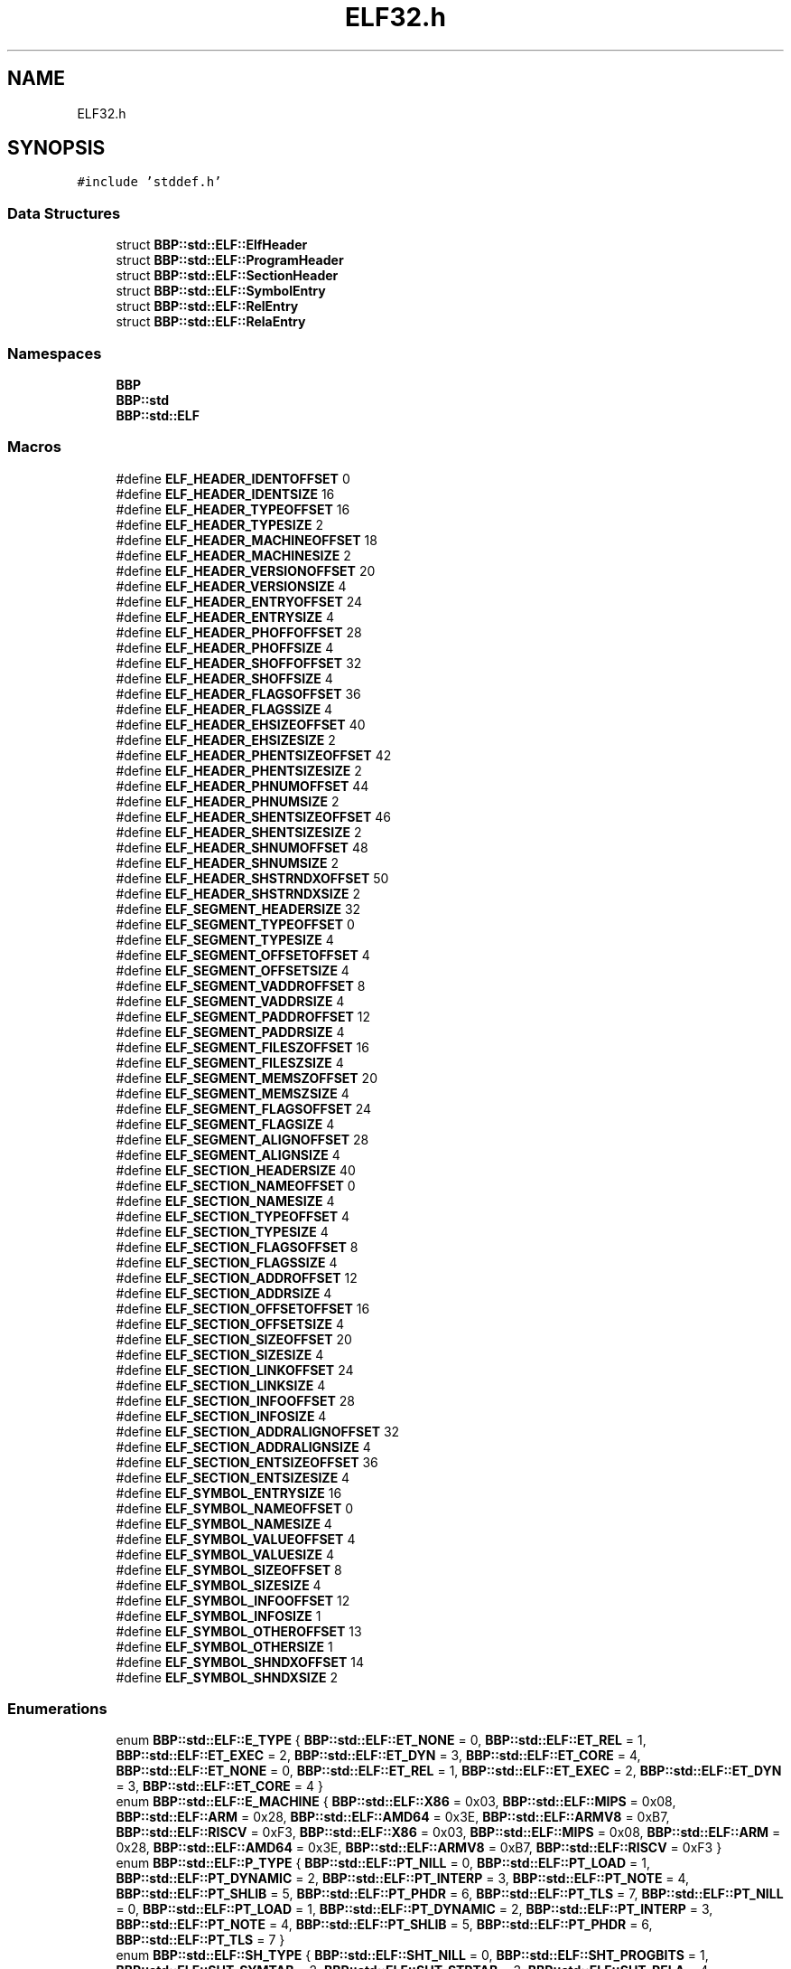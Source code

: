 .TH "ELF32.h" 3 "Fri Jan 26 2024" "Version 0.2.0" "BBP Embedded kernel" \" -*- nroff -*-
.ad l
.nh
.SH NAME
ELF32.h
.SH SYNOPSIS
.br
.PP
\fC#include 'stddef\&.h'\fP
.br

.SS "Data Structures"

.in +1c
.ti -1c
.RI "struct \fBBBP::std::ELF::ElfHeader\fP"
.br
.ti -1c
.RI "struct \fBBBP::std::ELF::ProgramHeader\fP"
.br
.ti -1c
.RI "struct \fBBBP::std::ELF::SectionHeader\fP"
.br
.ti -1c
.RI "struct \fBBBP::std::ELF::SymbolEntry\fP"
.br
.ti -1c
.RI "struct \fBBBP::std::ELF::RelEntry\fP"
.br
.ti -1c
.RI "struct \fBBBP::std::ELF::RelaEntry\fP"
.br
.in -1c
.SS "Namespaces"

.in +1c
.ti -1c
.RI " \fBBBP\fP"
.br
.ti -1c
.RI " \fBBBP::std\fP"
.br
.ti -1c
.RI " \fBBBP::std::ELF\fP"
.br
.in -1c
.SS "Macros"

.in +1c
.ti -1c
.RI "#define \fBELF_HEADER_IDENTOFFSET\fP   0"
.br
.ti -1c
.RI "#define \fBELF_HEADER_IDENTSIZE\fP   16"
.br
.ti -1c
.RI "#define \fBELF_HEADER_TYPEOFFSET\fP   16"
.br
.ti -1c
.RI "#define \fBELF_HEADER_TYPESIZE\fP   2"
.br
.ti -1c
.RI "#define \fBELF_HEADER_MACHINEOFFSET\fP   18"
.br
.ti -1c
.RI "#define \fBELF_HEADER_MACHINESIZE\fP   2"
.br
.ti -1c
.RI "#define \fBELF_HEADER_VERSIONOFFSET\fP   20"
.br
.ti -1c
.RI "#define \fBELF_HEADER_VERSIONSIZE\fP   4"
.br
.ti -1c
.RI "#define \fBELF_HEADER_ENTRYOFFSET\fP   24"
.br
.ti -1c
.RI "#define \fBELF_HEADER_ENTRYSIZE\fP   4"
.br
.ti -1c
.RI "#define \fBELF_HEADER_PHOFFOFFSET\fP   28"
.br
.ti -1c
.RI "#define \fBELF_HEADER_PHOFFSIZE\fP   4"
.br
.ti -1c
.RI "#define \fBELF_HEADER_SHOFFOFFSET\fP   32"
.br
.ti -1c
.RI "#define \fBELF_HEADER_SHOFFSIZE\fP   4"
.br
.ti -1c
.RI "#define \fBELF_HEADER_FLAGSOFFSET\fP   36"
.br
.ti -1c
.RI "#define \fBELF_HEADER_FLAGSSIZE\fP   4"
.br
.ti -1c
.RI "#define \fBELF_HEADER_EHSIZEOFFSET\fP   40"
.br
.ti -1c
.RI "#define \fBELF_HEADER_EHSIZESIZE\fP   2"
.br
.ti -1c
.RI "#define \fBELF_HEADER_PHENTSIZEOFFSET\fP   42"
.br
.ti -1c
.RI "#define \fBELF_HEADER_PHENTSIZESIZE\fP   2"
.br
.ti -1c
.RI "#define \fBELF_HEADER_PHNUMOFFSET\fP   44"
.br
.ti -1c
.RI "#define \fBELF_HEADER_PHNUMSIZE\fP   2"
.br
.ti -1c
.RI "#define \fBELF_HEADER_SHENTSIZEOFFSET\fP   46"
.br
.ti -1c
.RI "#define \fBELF_HEADER_SHENTSIZESIZE\fP   2"
.br
.ti -1c
.RI "#define \fBELF_HEADER_SHNUMOFFSET\fP   48"
.br
.ti -1c
.RI "#define \fBELF_HEADER_SHNUMSIZE\fP   2"
.br
.ti -1c
.RI "#define \fBELF_HEADER_SHSTRNDXOFFSET\fP   50"
.br
.ti -1c
.RI "#define \fBELF_HEADER_SHSTRNDXSIZE\fP   2"
.br
.ti -1c
.RI "#define \fBELF_SEGMENT_HEADERSIZE\fP   32"
.br
.ti -1c
.RI "#define \fBELF_SEGMENT_TYPEOFFSET\fP   0"
.br
.ti -1c
.RI "#define \fBELF_SEGMENT_TYPESIZE\fP   4"
.br
.ti -1c
.RI "#define \fBELF_SEGMENT_OFFSETOFFSET\fP   4"
.br
.ti -1c
.RI "#define \fBELF_SEGMENT_OFFSETSIZE\fP   4"
.br
.ti -1c
.RI "#define \fBELF_SEGMENT_VADDROFFSET\fP   8"
.br
.ti -1c
.RI "#define \fBELF_SEGMENT_VADDRSIZE\fP   4"
.br
.ti -1c
.RI "#define \fBELF_SEGMENT_PADDROFFSET\fP   12"
.br
.ti -1c
.RI "#define \fBELF_SEGMENT_PADDRSIZE\fP   4"
.br
.ti -1c
.RI "#define \fBELF_SEGMENT_FILESZOFFSET\fP   16"
.br
.ti -1c
.RI "#define \fBELF_SEGMENT_FILESZSIZE\fP   4"
.br
.ti -1c
.RI "#define \fBELF_SEGMENT_MEMSZOFFSET\fP   20"
.br
.ti -1c
.RI "#define \fBELF_SEGMENT_MEMSZSIZE\fP   4"
.br
.ti -1c
.RI "#define \fBELF_SEGMENT_FLAGSOFFSET\fP   24"
.br
.ti -1c
.RI "#define \fBELF_SEGMENT_FLAGSIZE\fP   4"
.br
.ti -1c
.RI "#define \fBELF_SEGMENT_ALIGNOFFSET\fP   28"
.br
.ti -1c
.RI "#define \fBELF_SEGMENT_ALIGNSIZE\fP   4"
.br
.ti -1c
.RI "#define \fBELF_SECTION_HEADERSIZE\fP   40"
.br
.ti -1c
.RI "#define \fBELF_SECTION_NAMEOFFSET\fP   0"
.br
.ti -1c
.RI "#define \fBELF_SECTION_NAMESIZE\fP   4"
.br
.ti -1c
.RI "#define \fBELF_SECTION_TYPEOFFSET\fP   4"
.br
.ti -1c
.RI "#define \fBELF_SECTION_TYPESIZE\fP   4"
.br
.ti -1c
.RI "#define \fBELF_SECTION_FLAGSOFFSET\fP   8"
.br
.ti -1c
.RI "#define \fBELF_SECTION_FLAGSSIZE\fP   4"
.br
.ti -1c
.RI "#define \fBELF_SECTION_ADDROFFSET\fP   12"
.br
.ti -1c
.RI "#define \fBELF_SECTION_ADDRSIZE\fP   4"
.br
.ti -1c
.RI "#define \fBELF_SECTION_OFFSETOFFSET\fP   16"
.br
.ti -1c
.RI "#define \fBELF_SECTION_OFFSETSIZE\fP   4"
.br
.ti -1c
.RI "#define \fBELF_SECTION_SIZEOFFSET\fP   20"
.br
.ti -1c
.RI "#define \fBELF_SECTION_SIZESIZE\fP   4"
.br
.ti -1c
.RI "#define \fBELF_SECTION_LINKOFFSET\fP   24"
.br
.ti -1c
.RI "#define \fBELF_SECTION_LINKSIZE\fP   4"
.br
.ti -1c
.RI "#define \fBELF_SECTION_INFOOFFSET\fP   28"
.br
.ti -1c
.RI "#define \fBELF_SECTION_INFOSIZE\fP   4"
.br
.ti -1c
.RI "#define \fBELF_SECTION_ADDRALIGNOFFSET\fP   32"
.br
.ti -1c
.RI "#define \fBELF_SECTION_ADDRALIGNSIZE\fP   4"
.br
.ti -1c
.RI "#define \fBELF_SECTION_ENTSIZEOFFSET\fP   36"
.br
.ti -1c
.RI "#define \fBELF_SECTION_ENTSIZESIZE\fP   4"
.br
.ti -1c
.RI "#define \fBELF_SYMBOL_ENTRYSIZE\fP   16"
.br
.ti -1c
.RI "#define \fBELF_SYMBOL_NAMEOFFSET\fP   0"
.br
.ti -1c
.RI "#define \fBELF_SYMBOL_NAMESIZE\fP   4"
.br
.ti -1c
.RI "#define \fBELF_SYMBOL_VALUEOFFSET\fP   4"
.br
.ti -1c
.RI "#define \fBELF_SYMBOL_VALUESIZE\fP   4"
.br
.ti -1c
.RI "#define \fBELF_SYMBOL_SIZEOFFSET\fP   8"
.br
.ti -1c
.RI "#define \fBELF_SYMBOL_SIZESIZE\fP   4"
.br
.ti -1c
.RI "#define \fBELF_SYMBOL_INFOOFFSET\fP   12"
.br
.ti -1c
.RI "#define \fBELF_SYMBOL_INFOSIZE\fP   1"
.br
.ti -1c
.RI "#define \fBELF_SYMBOL_OTHEROFFSET\fP   13"
.br
.ti -1c
.RI "#define \fBELF_SYMBOL_OTHERSIZE\fP   1"
.br
.ti -1c
.RI "#define \fBELF_SYMBOL_SHNDXOFFSET\fP   14"
.br
.ti -1c
.RI "#define \fBELF_SYMBOL_SHNDXSIZE\fP   2"
.br
.in -1c
.SS "Enumerations"

.in +1c
.ti -1c
.RI "enum \fBBBP::std::ELF::E_TYPE\fP { \fBBBP::std::ELF::ET_NONE\fP = 0, \fBBBP::std::ELF::ET_REL\fP = 1, \fBBBP::std::ELF::ET_EXEC\fP = 2, \fBBBP::std::ELF::ET_DYN\fP = 3, \fBBBP::std::ELF::ET_CORE\fP = 4, \fBBBP::std::ELF::ET_NONE\fP = 0, \fBBBP::std::ELF::ET_REL\fP = 1, \fBBBP::std::ELF::ET_EXEC\fP = 2, \fBBBP::std::ELF::ET_DYN\fP = 3, \fBBBP::std::ELF::ET_CORE\fP = 4 }"
.br
.ti -1c
.RI "enum \fBBBP::std::ELF::E_MACHINE\fP { \fBBBP::std::ELF::X86\fP = 0x03, \fBBBP::std::ELF::MIPS\fP = 0x08, \fBBBP::std::ELF::ARM\fP = 0x28, \fBBBP::std::ELF::AMD64\fP = 0x3E, \fBBBP::std::ELF::ARMV8\fP = 0xB7, \fBBBP::std::ELF::RISCV\fP = 0xF3, \fBBBP::std::ELF::X86\fP = 0x03, \fBBBP::std::ELF::MIPS\fP = 0x08, \fBBBP::std::ELF::ARM\fP = 0x28, \fBBBP::std::ELF::AMD64\fP = 0x3E, \fBBBP::std::ELF::ARMV8\fP = 0xB7, \fBBBP::std::ELF::RISCV\fP = 0xF3 }"
.br
.ti -1c
.RI "enum \fBBBP::std::ELF::P_TYPE\fP { \fBBBP::std::ELF::PT_NILL\fP = 0, \fBBBP::std::ELF::PT_LOAD\fP = 1, \fBBBP::std::ELF::PT_DYNAMIC\fP = 2, \fBBBP::std::ELF::PT_INTERP\fP = 3, \fBBBP::std::ELF::PT_NOTE\fP = 4, \fBBBP::std::ELF::PT_SHLIB\fP = 5, \fBBBP::std::ELF::PT_PHDR\fP = 6, \fBBBP::std::ELF::PT_TLS\fP = 7, \fBBBP::std::ELF::PT_NILL\fP = 0, \fBBBP::std::ELF::PT_LOAD\fP = 1, \fBBBP::std::ELF::PT_DYNAMIC\fP = 2, \fBBBP::std::ELF::PT_INTERP\fP = 3, \fBBBP::std::ELF::PT_NOTE\fP = 4, \fBBBP::std::ELF::PT_SHLIB\fP = 5, \fBBBP::std::ELF::PT_PHDR\fP = 6, \fBBBP::std::ELF::PT_TLS\fP = 7 }"
.br
.ti -1c
.RI "enum \fBBBP::std::ELF::SH_TYPE\fP { \fBBBP::std::ELF::SHT_NILL\fP = 0, \fBBBP::std::ELF::SHT_PROGBITS\fP = 1, \fBBBP::std::ELF::SHT_SYMTAB\fP = 2, \fBBBP::std::ELF::SHT_STRTAB\fP = 3, \fBBBP::std::ELF::SHT_RELA\fP = 4, \fBBBP::std::ELF::SHT_HASH\fP = 5, \fBBBP::std::ELF::SHT_DYNAMIC\fP = 6, \fBBBP::std::ELF::SHT_NOTE\fP = 7, \fBBBP::std::ELF::SHT_NOBITS\fP = 8, \fBBBP::std::ELF::SHT_REL\fP = 9, \fBBBP::std::ELF::SHT_SHLIB\fP = 10, \fBBBP::std::ELF::SHT_DYNSYM\fP = 11, \fBBBP::std::ELF::SHT_NILL\fP = 0, \fBBBP::std::ELF::SHT_PROGBITS\fP = 1, \fBBBP::std::ELF::SHT_SYMTAB\fP = 2, \fBBBP::std::ELF::SHT_STRTAB\fP = 3, \fBBBP::std::ELF::SHT_RELA\fP = 4, \fBBBP::std::ELF::SHT_HASH\fP = 5, \fBBBP::std::ELF::SHT_DYNAMIC\fP = 6, \fBBBP::std::ELF::SHT_NOTE\fP = 7, \fBBBP::std::ELF::SHT_NOBITS\fP = 8, \fBBBP::std::ELF::SHT_REL\fP = 9, \fBBBP::std::ELF::SHT_SHLIB\fP = 10, \fBBBP::std::ELF::SHT_DYNSYM\fP = 11 }"
.br
.ti -1c
.RI "enum \fBBBP::std::ELF::SYM_TYPE\fP { \fBBBP::std::ELF::SYM_LOCAL\fP = 0x00, \fBBBP::std::ELF::SYM_GLOBAL\fP = 0x10, \fBBBP::std::ELF::SYM_WEAK\fP = 0x20, \fBBBP::std::ELF::SYM_NONE\fP = 0x00, \fBBBP::std::ELF::SYM_OBJECT\fP = 0x01, \fBBBP::std::ELF::SYM_FUNC\fP = 0x02, \fBBBP::std::ELF::SYM_SECTION\fP = 0x03, \fBBBP::std::ELF::SYM_FILE\fP = 0x04, \fBBBP::std::ELF::SYM_COMMON\fP = 0x05, \fBBBP::std::ELF::SYM_TLS\fP = 0x06, \fBBBP::std::ELF::SYM_RELC\fP = 0x08, \fBBBP::std::ELF::SYM_SRELC\fP = 0x09 }"
.br
.ti -1c
.RI "enum \fBBBP::std::ELF::SHN_NDX\fP { \fBBBP::std::ELF::SHN_UNDEF\fP = 0x00, \fBBBP::std::ELF::SHN_BEFORE\fP = 0xff00, \fBBBP::std::ELF::SHN_AFTER\fP = 0xff01, \fBBBP::std::ELF::SHN_ABS\fP = 0xfff1, \fBBBP::std::ELF::SHN_COMMON\fP = 0xfff2 }"
.br
.ti -1c
.RI "enum \fBBBP::std::ELF::SectionTypes\fP : std::byte { \fBBBP::std::ELF::Writeable\fP = 1, \fBBBP::std::ELF::Allocator\fP = 2, \fBBBP::std::ELF::Executable\fP = 4 }"
.br
.in -1c
.SH "Macro Definition Documentation"
.PP 
.SS "#define ELF_HEADER_EHSIZEOFFSET   40"

.PP
Definition at line 22 of file ELF32\&.h\&.
.SS "#define ELF_HEADER_EHSIZESIZE   2"

.PP
Definition at line 23 of file ELF32\&.h\&.
.SS "#define ELF_HEADER_ENTRYOFFSET   24"

.PP
Definition at line 14 of file ELF32\&.h\&.
.SS "#define ELF_HEADER_ENTRYSIZE   4"

.PP
Definition at line 15 of file ELF32\&.h\&.
.SS "#define ELF_HEADER_FLAGSOFFSET   36"

.PP
Definition at line 20 of file ELF32\&.h\&.
.SS "#define ELF_HEADER_FLAGSSIZE   4"

.PP
Definition at line 21 of file ELF32\&.h\&.
.SS "#define ELF_HEADER_IDENTOFFSET   0"

.PP
Definition at line 6 of file ELF32\&.h\&.
.SS "#define ELF_HEADER_IDENTSIZE   16"

.PP
Definition at line 7 of file ELF32\&.h\&.
.SS "#define ELF_HEADER_MACHINEOFFSET   18"

.PP
Definition at line 10 of file ELF32\&.h\&.
.SS "#define ELF_HEADER_MACHINESIZE   2"

.PP
Definition at line 11 of file ELF32\&.h\&.
.SS "#define ELF_HEADER_PHENTSIZEOFFSET   42"

.PP
Definition at line 24 of file ELF32\&.h\&.
.SS "#define ELF_HEADER_PHENTSIZESIZE   2"

.PP
Definition at line 25 of file ELF32\&.h\&.
.SS "#define ELF_HEADER_PHNUMOFFSET   44"

.PP
Definition at line 26 of file ELF32\&.h\&.
.SS "#define ELF_HEADER_PHNUMSIZE   2"

.PP
Definition at line 27 of file ELF32\&.h\&.
.SS "#define ELF_HEADER_PHOFFOFFSET   28"

.PP
Definition at line 16 of file ELF32\&.h\&.
.SS "#define ELF_HEADER_PHOFFSIZE   4"

.PP
Definition at line 17 of file ELF32\&.h\&.
.SS "#define ELF_HEADER_SHENTSIZEOFFSET   46"

.PP
Definition at line 28 of file ELF32\&.h\&.
.SS "#define ELF_HEADER_SHENTSIZESIZE   2"

.PP
Definition at line 29 of file ELF32\&.h\&.
.SS "#define ELF_HEADER_SHNUMOFFSET   48"

.PP
Definition at line 30 of file ELF32\&.h\&.
.SS "#define ELF_HEADER_SHNUMSIZE   2"

.PP
Definition at line 31 of file ELF32\&.h\&.
.SS "#define ELF_HEADER_SHOFFOFFSET   32"

.PP
Definition at line 18 of file ELF32\&.h\&.
.SS "#define ELF_HEADER_SHOFFSIZE   4"

.PP
Definition at line 19 of file ELF32\&.h\&.
.SS "#define ELF_HEADER_SHSTRNDXOFFSET   50"

.PP
Definition at line 32 of file ELF32\&.h\&.
.SS "#define ELF_HEADER_SHSTRNDXSIZE   2"

.PP
Definition at line 33 of file ELF32\&.h\&.
.SS "#define ELF_HEADER_TYPEOFFSET   16"

.PP
Definition at line 8 of file ELF32\&.h\&.
.SS "#define ELF_HEADER_TYPESIZE   2"

.PP
Definition at line 9 of file ELF32\&.h\&.
.SS "#define ELF_HEADER_VERSIONOFFSET   20"

.PP
Definition at line 12 of file ELF32\&.h\&.
.SS "#define ELF_HEADER_VERSIONSIZE   4"

.PP
Definition at line 13 of file ELF32\&.h\&.
.SS "#define ELF_SECTION_ADDRALIGNOFFSET   32"

.PP
Definition at line 70 of file ELF32\&.h\&.
.SS "#define ELF_SECTION_ADDRALIGNSIZE   4"

.PP
Definition at line 71 of file ELF32\&.h\&.
.SS "#define ELF_SECTION_ADDROFFSET   12"

.PP
Definition at line 60 of file ELF32\&.h\&.
.SS "#define ELF_SECTION_ADDRSIZE   4"

.PP
Definition at line 61 of file ELF32\&.h\&.
.SS "#define ELF_SECTION_ENTSIZEOFFSET   36"

.PP
Definition at line 72 of file ELF32\&.h\&.
.SS "#define ELF_SECTION_ENTSIZESIZE   4"

.PP
Definition at line 73 of file ELF32\&.h\&.
.SS "#define ELF_SECTION_FLAGSOFFSET   8"

.PP
Definition at line 58 of file ELF32\&.h\&.
.SS "#define ELF_SECTION_FLAGSSIZE   4"

.PP
Definition at line 59 of file ELF32\&.h\&.
.SS "#define ELF_SECTION_HEADERSIZE   40"

.PP
Definition at line 53 of file ELF32\&.h\&.
.SS "#define ELF_SECTION_INFOOFFSET   28"

.PP
Definition at line 68 of file ELF32\&.h\&.
.SS "#define ELF_SECTION_INFOSIZE   4"

.PP
Definition at line 69 of file ELF32\&.h\&.
.SS "#define ELF_SECTION_LINKOFFSET   24"

.PP
Definition at line 66 of file ELF32\&.h\&.
.SS "#define ELF_SECTION_LINKSIZE   4"

.PP
Definition at line 67 of file ELF32\&.h\&.
.SS "#define ELF_SECTION_NAMEOFFSET   0"

.PP
Definition at line 54 of file ELF32\&.h\&.
.SS "#define ELF_SECTION_NAMESIZE   4"

.PP
Definition at line 55 of file ELF32\&.h\&.
.SS "#define ELF_SECTION_OFFSETOFFSET   16"

.PP
Definition at line 62 of file ELF32\&.h\&.
.SS "#define ELF_SECTION_OFFSETSIZE   4"

.PP
Definition at line 63 of file ELF32\&.h\&.
.SS "#define ELF_SECTION_SIZEOFFSET   20"

.PP
Definition at line 64 of file ELF32\&.h\&.
.SS "#define ELF_SECTION_SIZESIZE   4"

.PP
Definition at line 65 of file ELF32\&.h\&.
.SS "#define ELF_SECTION_TYPEOFFSET   4"

.PP
Definition at line 56 of file ELF32\&.h\&.
.SS "#define ELF_SECTION_TYPESIZE   4"

.PP
Definition at line 57 of file ELF32\&.h\&.
.SS "#define ELF_SEGMENT_ALIGNOFFSET   28"

.PP
Definition at line 50 of file ELF32\&.h\&.
.SS "#define ELF_SEGMENT_ALIGNSIZE   4"

.PP
Definition at line 51 of file ELF32\&.h\&.
.SS "#define ELF_SEGMENT_FILESZOFFSET   16"

.PP
Definition at line 44 of file ELF32\&.h\&.
.SS "#define ELF_SEGMENT_FILESZSIZE   4"

.PP
Definition at line 45 of file ELF32\&.h\&.
.SS "#define ELF_SEGMENT_FLAGSIZE   4"

.PP
Definition at line 49 of file ELF32\&.h\&.
.SS "#define ELF_SEGMENT_FLAGSOFFSET   24"

.PP
Definition at line 48 of file ELF32\&.h\&.
.SS "#define ELF_SEGMENT_HEADERSIZE   32"

.PP
Definition at line 35 of file ELF32\&.h\&.
.SS "#define ELF_SEGMENT_MEMSZOFFSET   20"

.PP
Definition at line 46 of file ELF32\&.h\&.
.SS "#define ELF_SEGMENT_MEMSZSIZE   4"

.PP
Definition at line 47 of file ELF32\&.h\&.
.SS "#define ELF_SEGMENT_OFFSETOFFSET   4"

.PP
Definition at line 38 of file ELF32\&.h\&.
.SS "#define ELF_SEGMENT_OFFSETSIZE   4"

.PP
Definition at line 39 of file ELF32\&.h\&.
.SS "#define ELF_SEGMENT_PADDROFFSET   12"

.PP
Definition at line 42 of file ELF32\&.h\&.
.SS "#define ELF_SEGMENT_PADDRSIZE   4"

.PP
Definition at line 43 of file ELF32\&.h\&.
.SS "#define ELF_SEGMENT_TYPEOFFSET   0"

.PP
Definition at line 36 of file ELF32\&.h\&.
.SS "#define ELF_SEGMENT_TYPESIZE   4"

.PP
Definition at line 37 of file ELF32\&.h\&.
.SS "#define ELF_SEGMENT_VADDROFFSET   8"

.PP
Definition at line 40 of file ELF32\&.h\&.
.SS "#define ELF_SEGMENT_VADDRSIZE   4"

.PP
Definition at line 41 of file ELF32\&.h\&.
.SS "#define ELF_SYMBOL_ENTRYSIZE   16"

.PP
Definition at line 75 of file ELF32\&.h\&.
.SS "#define ELF_SYMBOL_INFOOFFSET   12"

.PP
Definition at line 82 of file ELF32\&.h\&.
.SS "#define ELF_SYMBOL_INFOSIZE   1"

.PP
Definition at line 83 of file ELF32\&.h\&.
.SS "#define ELF_SYMBOL_NAMEOFFSET   0"

.PP
Definition at line 76 of file ELF32\&.h\&.
.SS "#define ELF_SYMBOL_NAMESIZE   4"

.PP
Definition at line 77 of file ELF32\&.h\&.
.SS "#define ELF_SYMBOL_OTHEROFFSET   13"

.PP
Definition at line 84 of file ELF32\&.h\&.
.SS "#define ELF_SYMBOL_OTHERSIZE   1"

.PP
Definition at line 85 of file ELF32\&.h\&.
.SS "#define ELF_SYMBOL_SHNDXOFFSET   14"

.PP
Definition at line 86 of file ELF32\&.h\&.
.SS "#define ELF_SYMBOL_SHNDXSIZE   2"

.PP
Definition at line 87 of file ELF32\&.h\&.
.SS "#define ELF_SYMBOL_SIZEOFFSET   8"

.PP
Definition at line 80 of file ELF32\&.h\&.
.SS "#define ELF_SYMBOL_SIZESIZE   4"

.PP
Definition at line 81 of file ELF32\&.h\&.
.SS "#define ELF_SYMBOL_VALUEOFFSET   4"

.PP
Definition at line 78 of file ELF32\&.h\&.
.SS "#define ELF_SYMBOL_VALUESIZE   4"

.PP
Definition at line 79 of file ELF32\&.h\&.
.SH "Author"
.PP 
Generated automatically by Doxygen for BBP Embedded kernel from the source code\&.
